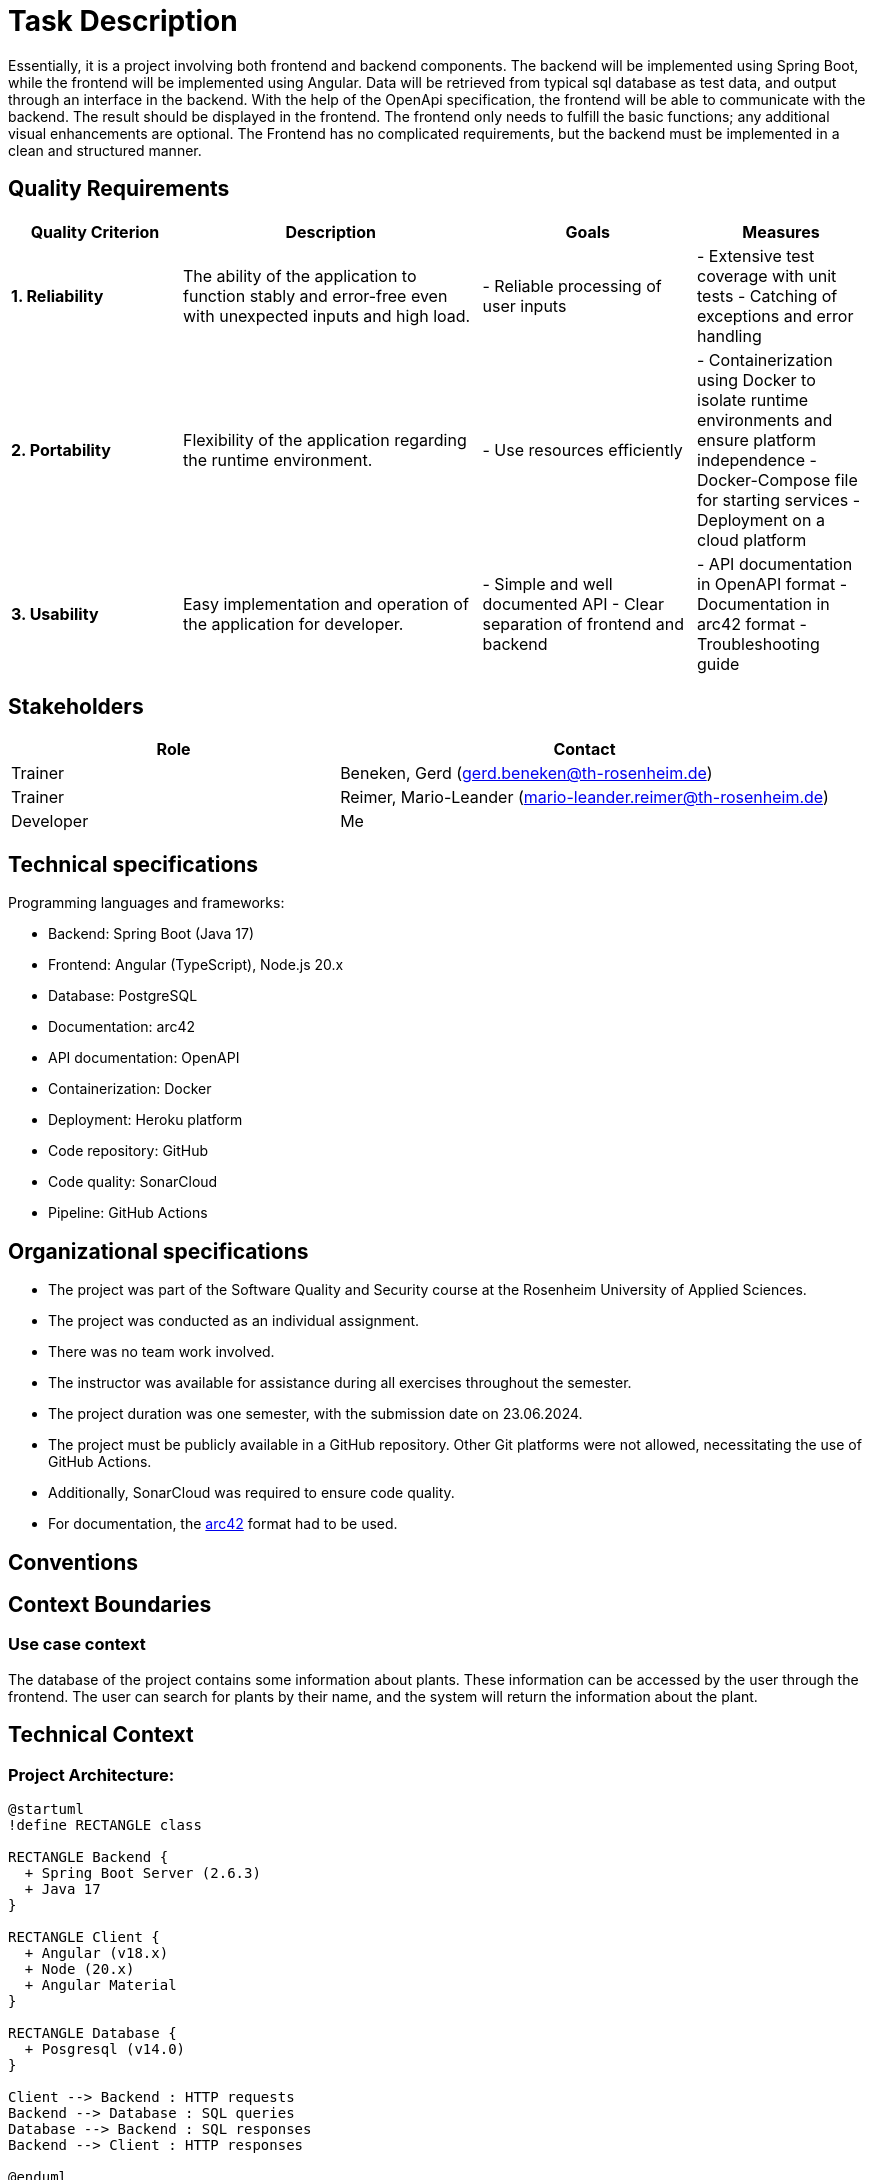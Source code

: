 = Task Description

Essentially, it is a project involving both frontend and backend components.
The backend will be implemented using Spring Boot, while the frontend will be implemented using Angular.
Data will be retrieved from typical sql database as test data, and output through an interface in the backend.
With the help of the OpenApi specification, the frontend will be able to communicate with the backend.
The result should be displayed in the frontend. The frontend only needs to fulfill the basic functions; any additional visual enhancements are optional.
The Frontend has no complicated requirements, but the backend must be implemented in a clean and structured manner.

== Quality Requirements

[cols="20,35,25,20", options="header"]
|===
| Quality Criterion | Description | Goals | Measures

| *1. Reliability*
| The ability of the application to function stably and error-free even with unexpected inputs and high load.
| - Reliable processing of user inputs
| - Extensive test coverage with unit tests
- Catching of exceptions and error handling

| *2. Portability*
| Flexibility of the application regarding the runtime environment.
| - Use resources efficiently
| - Containerization using Docker to isolate runtime environments and ensure platform independence
- Docker-Compose file for starting services
- Deployment on a cloud platform

| *3. Usability*
| Easy implementation and operation of the application for developer.
| - Simple and well documented API
- Clear separation of frontend and backend
| - API documentation in OpenAPI format
- Documentation in arc42 format
- Troubleshooting guide
|===

== Stakeholders

[cols="20,30", options="header"]
|===
| Role | Contact

| Trainer
| Beneken, Gerd (gerd.beneken@th-rosenheim.de)

| Trainer
| Reimer, Mario-Leander (mario-leander.reimer@th-rosenheim.de)

| Developer
| Me
|===

== Technical specifications

Programming languages and frameworks:

* Backend: Spring Boot (Java 17)
* Frontend: Angular (TypeScript), Node.js 20.x
* Database: PostgreSQL
* Documentation: arc42
* API documentation: OpenAPI
* Containerization: Docker
* Deployment: Heroku platform
* Code repository: GitHub
* Code quality: SonarCloud
* Pipeline: GitHub Actions

== Organizational specifications

* The project was part of the Software Quality and Security course at the Rosenheim University of Applied Sciences.
* The project was conducted as an individual assignment.
* There was no team work involved.
* The instructor was available for assistance during all exercises throughout the semester.
* The project duration was one semester, with the submission date on 23.06.2024.
* The project must be publicly available in a GitHub repository. Other Git platforms were not allowed, necessitating the use of GitHub Actions.
* Additionally, SonarCloud was required to ensure code quality.
* For documentation, the https://arc42.org/[arc42] format had to be used.

== Conventions

== Context Boundaries

=== Use case context

The database of the project contains some information about plants. These information can be accessed by the user through the frontend. The user can search for plants by their name, and the system will return the information about the plant.

== Technical Context

=== Project Architecture:

[plantuml, fullstack-architecture, png]
----

@startuml
!define RECTANGLE class

RECTANGLE Backend {
  + Spring Boot Server (2.6.3)
  + Java 17
}

RECTANGLE Client {
  + Angular (v18.x)
  + Node (20.x)
  + Angular Material
}

RECTANGLE Database {
  + Posgresql (v14.0)
}

Client --> Backend : HTTP requests
Backend --> Database : SQL queries
Database --> Backend : SQL responses
Backend --> Client : HTTP responses

@enduml
----

== Components

=== Backend
* Spring Boot Server (2.6.3)
* Java 17

=== Client
* Angular (v18.x)
* Node (20.x)
* Angular Material

=== Database
* Posgresql (v14.0)

== Component View

== Whitebox Overall System

*The overall system consists of multiple interconnected components for showing the plant information. It`s basically in form of simple fullstack project with a database.
This overview diagram provides a view of the interactions and dependencies between the individual components.*

Included Components
- Spring Boot Backend
- Angular Frontend
- PostgreSQL Database
- Docker Container
- GitHub Actions
- SonarCloud Analysis
- OpenAPI Documentation
- Heroku Deployment
- OpenAPI Documentation
- arc42 Documentation
- Conventional Commits
- Linting and Testing Tools
- RESTful API interfaces between Backend and Frontend


[plantuml]
----
@startuml

actor User
participant "Frontend" as Frontend
participant "Spring Boot Backend" as Backend
participant "PostgreSQL Database" as Database

User -> Frontend: 1. Makes a request
Frontend -> Backend: 2. Sends request
Backend -> Database: 3. Stores data
Backend -> Frontend: 4. Sends data
Frontend -> User: 5. Displays data

@enduml
----

== Infrastructure


=== Docker Infrastructure Diagram
:toc: left
:toclevels: 4
:sectnums:
:sectnumlevels: 4
:icons: font

== Overview

This section provides a visual representation of the Docker infrastructure for the project using a PlantUML diagram.

== Infrastructure Diagram

[plantuml, docker-infrastructure, png]
----
@startuml
package "Docker Infrastructure" {
  [Backend Service\nInternal Port: 8080\nExternal Port: 8080] as Backend
  [Database Service\nInternal Port: 5432\nExternal Port: 5432] as Database
  [PgAdmin Service\nInternal Port: 80\nExternal Port: 5050] as PgAdmin
  [Client Service\nInternal Port: 4200\nExternal Port: 4200] as Client

  Backend --> Database : SQL Queries
  Database --> Backend : SQL Responses
  Client --> Backend : HTTP Requests
  Backend --> Client : HTTP Responses
  PgAdmin --> Database : Admin Requests
  Database --> PgAdmin : Admin Responses
}
@enduml
----

This diagram illustrates the interactions between the different services in the Docker infrastructure. The arrows represent the direction of communication between the services.


**Justification for Architectural Division**

The architectural division of the application into separate frontend, backend, external API, and database components offers several advantages:

1. **Scalability and Flexibility**:
- By using separate containers for the frontend and backend, we can scale resources independently.
This allows better adaptation to change load requirements and optimizes resource utilization.
- To be fair, for a better separation of concerns, the frontend and backend should be in fully separate repository and Containers.
- Now the frontend and backend can be developed, tested, and deployed semi-independently, enabling faster development cycles and more efficient resource allocation

2. **Decoupling and Maintainability**:
- Placing the REST-API and the database outside the backend container enables clear separation of responsibilities and reduces dependencies between components.
Updates or changes to the REST-API or the database can be performed independently of the Frontend (client), improving application maintainability.

3. **Security**:
- Isolating components in separate containers enhances application security. By using appropriate network rules,
we can effectively control and protect access to sensitive resources such as the database and the RestAPI.

4. **Technological Diversity and Integration**:
- External placement of the external API and the database allows us to use different technologies and services for specific requirements. For example, we can host the database on a cloud platform and provide the external API from an external service, saving costs and optimizing performance.

=== CI/CD Pipeline Architecture Diagram
:toc: left
:toclevels: 4
:sectnums:
:sectnumlevels: 4
:icons: font

==== Overview

This section provides a visual representation of the CI/CD pipeline architecture for the project using a PlantUML diagram.

==== Architecture Diagram

[plantuml, ci-cd-pipeline, png]
----
@startuml
actor Developer
participant "GitHub" as GH
participant "Build Backend" as BB
participant "Build Client" as BC
participant "SonarCloud Scan" as SC
participant "Deploy to Heroku" as DH

Developer -> GH : Pushes code
GH -> BB : Triggers build
BB -> GH : Sends build status
GH -> BC : Triggers build
BC -> GH : Sends build status
GH -> SC : Triggers scan
SC -> GH : Sends scan status
GH -> DH : Triggers deployment
DH -> GH : Sends deployment status
@enduml
----

This diagram illustrates the interactions between the different stages in the CI/CD pipeline.
The arrows represent the direction of communication between the stages.

== Architecture Decisions

The architecture decisions for the project were carefully made to ensure a robust and maintainable
application with according to the current knowledge of the developer.

== Technology Choice

* Spring Boot: The Spring Boot was chosen to take advantage of current features and security updates.
Spring Boot is known for its simple configuration and strong support for microservices development.
* Angular: The latest of Angular was chosen for the frontend as it is a flexible and powerful library for creating user interfaces and strong community.
* PostgreSQL: PostgreSQL was chosen as the database because of its reliability, scalability, and UI-Support-Services (PGAdmin) for queries.

== Development Process

* Backend: The development process started with the completion of the backend to create a stable foundation for the entire system.
There are some patterns and best practices that were followed to ensure high code quality. The Templates for manually handling exceptions for further steps in the development process.
* Frontend: After successful backend and REST-Api development, the frontend was created and subsequently integrated.
There are also some patterns and structures that were followed to ensure high code quality.
* Testing: Extensive tests were conducted to ensure that all components work smoothly together. SwaggerUI was used for API testing.
* Documentation: The project was documented using the arc42 template to ensure that all aspects of the project are well-documented and understandable.

== Deployment and Containerization

* Docker: The application was containerized to ensure a consistent environment for development.
* Docker Compose: A Docker Compose file was created for container orchestration, tested locally, and then integrated into GitHub Actions.
* GitHub Actions: Automated CI/CD pipelines were set up to continuously integrate and deploy the application.

== Quality Requirements

* SonarCloud: SonarCloud was integrated to check code quality. All issues reported by SonarCloud were fixed to ensure high code quality.
* OpenAPI: Finally, OpenAPI was used to comprehensively document and describe the API, increasing its understandability and usability.

== Risks and Technical Debt

== Risks

1. **Scalability:**
 For better performance and scalability, the application must be seperated into microservices and optimized for high load. For example, implementing helm and kubernetes for better scalability.

2. **Security Risks**
 The application must be protected against potential security threats, including SQL injection, cross-site scripting (XSS), and unauthorized data access.
There are some validation methods and patterns implemented to prevent these risks.

== Technical Debt

1. **Tests**
 Some parts of the application are not fully covered by tests, increasing the risk of undetected errors. JUnit and Mockito could be used for testing.

2. **Outdated Technologies**
Using outdated versions of libraries or frameworks can lead to security vulnerabilities and incompatibilities.
There is a denedeny bot intgraed to check for outdated dependencies but it is not fully configured.

3. **Insufficient Documentation**
 Insufficient documentation can make maintaining the application difficult and hinder onboarding new developers.


